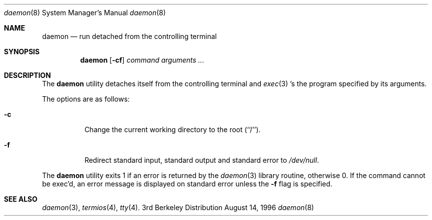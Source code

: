 .Dd August 14, 1996
.Dt daemon 8
.Os BSD 3
.Sh NAME
.Nm daemon
.Nd run detached from the controlling terminal
.Sh SYNOPSIS
.Nm daemon
.Op Fl cf
.Ar "command arguments ..."
.Sh DESCRIPTION
.Pp
The
.Nm daemon
utility detaches itself from the controlling terminal and 
.Xr exec 3 's
the program specified by its arguments.
.Pp
The options are as follows:
.Bl -tag -width Ds
.It Fl c
Change the current working directory to the root (``/'').
.It Fl f
Redirect standard input, standard output and standard error to
.Pa /dev/null .
.El
.Pp 
The
.Nm daemon
utility exits 1 if an error is returned by the
.Xr daemon 3
library routine, otherwise 0.
If the command cannot be exec'd, an error message is displayed on
standard error unless the
.Fl f
flag is specified.
.Sh "SEE ALSO"
.Xr daemon 3 ,
.Xr termios 4 ,
.Xr tty 4 .

